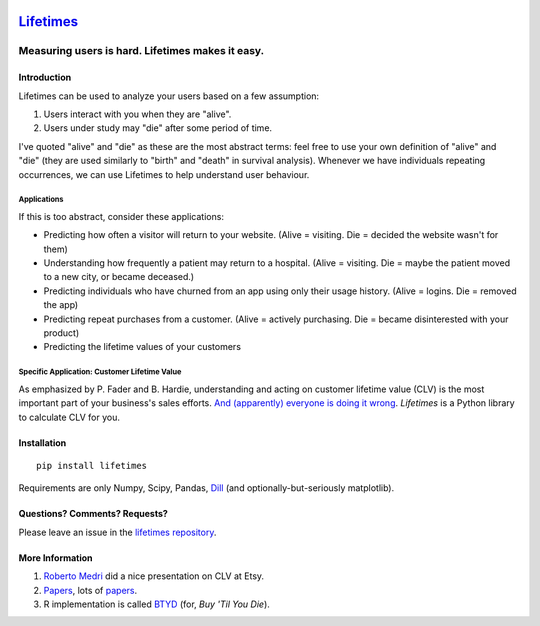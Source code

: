 .. figure:: http://i.imgur.com/7s3jqZM.png
   :alt: 

`Lifetimes <http://lifetimes.readthedocs.io/en/latest/>`__
==========================================================

Measuring users is hard. Lifetimes makes it easy.
^^^^^^^^^^^^^^^^^^^^^^^^^^^^^^^^^^^^^^^^^^^^^^^^^

|PyPI version| |Documentation Status| |Build Status| |Coverage Status|

Introduction
------------

Lifetimes can be used to analyze your users based on a few assumption:

1. Users interact with you when they are "alive".
2. Users under study may "die" after some period of time.

I've quoted "alive" and "die" as these are the most abstract terms: feel
free to use your own definition of "alive" and "die" (they are used
similarly to "birth" and "death" in survival analysis). Whenever we have
individuals repeating occurrences, we can use Lifetimes to help
understand user behaviour.

Applications
~~~~~~~~~~~~

If this is too abstract, consider these applications:

-  Predicting how often a visitor will return to your website. (Alive =
   visiting. Die = decided the website wasn't for them)
-  Understanding how frequently a patient may return to a hospital.
   (Alive = visiting. Die = maybe the patient moved to a new city, or
   became deceased.)
-  Predicting individuals who have churned from an app using only their
   usage history. (Alive = logins. Die = removed the app)
-  Predicting repeat purchases from a customer. (Alive = actively
   purchasing. Die = became disinterested with your product)
-  Predicting the lifetime values of your customers

Specific Application: Customer Lifetime Value
~~~~~~~~~~~~~~~~~~~~~~~~~~~~~~~~~~~~~~~~~~~~~

As emphasized by P. Fader and B. Hardie, understanding and acting on
customer lifetime value (CLV) is the most important part of your
business's sales efforts. `And (apparently) everyone is doing it
wrong <https://www.youtube.com/watch?v=guj2gVEEx4s>`__. *Lifetimes* is a
Python library to calculate CLV for you.

Installation
------------

::

    pip install lifetimes

Requirements are only Numpy, Scipy, Pandas,
`Dill <https://github.com/uqfoundation/dill>`__ (and
optionally-but-seriously matplotlib).

Questions? Comments? Requests?
------------------------------

Please leave an issue in the `lifetimes
repository <https://github.com/CamDavidsonPilon/lifetimes>`__.

More Information
----------------

1. `Roberto
   Medri <http://cdn.oreillystatic.com/en/assets/1/event/85/Case%20Study_%20What_s%20a%20Customer%20Worth_%20Presentation.pdf>`__
   did a nice presentation on CLV at Etsy.
2. `Papers <http://mktg.uni-svishtov.bg/ivm/resources/Counting_Your_Customers.pdf>`__,
   lots of
   `papers <http://brucehardie.com/notes/009/pareto_nbd_derivations_2005-11-05.pdf>`__.
3. R implementation is called
   `BTYD <http://cran.r-project.org/web/packages/BTYD/vignettes/BTYD-walkthrough.pdf>`__
   (for, *Buy 'Til You Die*).

.. |PyPI version| image:: https://badge.fury.io/py/Lifetimes.svg
   :target: https://badge.fury.io/py/Lifetimes
.. |Documentation Status| image:: https://readthedocs.org/projects/lifetimes/badge/?version=latest
   :target: http://lifetimes.readthedocs.io/en/latest/?badge=latest
.. |Build Status| image:: https://travis-ci.org/CamDavidsonPilon/lifetimes.svg?branch=master
   :target: https://travis-ci.org/CamDavidsonPilon/lifetimes
.. |Coverage Status| image:: https://coveralls.io/repos/CamDavidsonPilon/lifetimes/badge.svg?branch=master
   :target: https://coveralls.io/r/CamDavidsonPilon/lifetimes?branch=master
